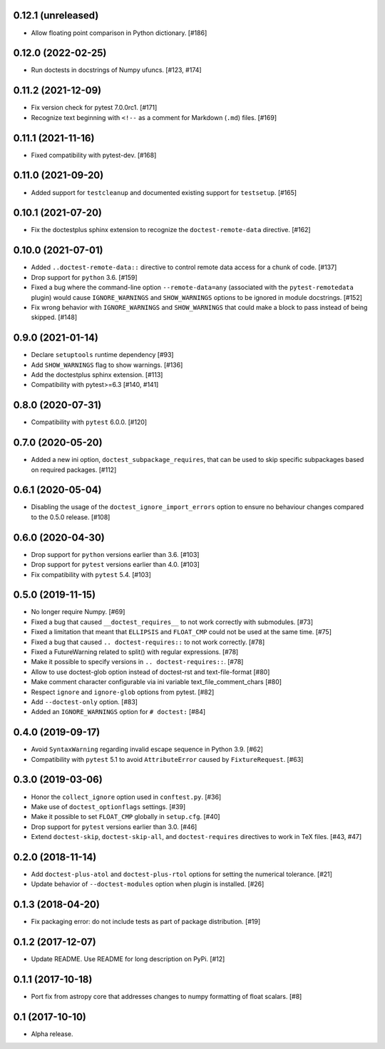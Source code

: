 0.12.1 (unreleased)
===================

- Allow floating point comparison in Python dictionary. [#186]

0.12.0 (2022-02-25)
===================

- Run doctests in docstrings of Numpy ufuncs. [#123, #174]

0.11.2 (2021-12-09)
===================

- Fix version check for pytest 7.0.0rc1. [#171]

- Recognize text beginning with ``<!--`` as a comment for Markdown (``.md``)
  files. [#169]

0.11.1 (2021-11-16)
===================

- Fixed compatibility with pytest-dev. [#168]

0.11.0 (2021-09-20)
===================

- Added support for ``testcleanup`` and documented existing support for
  ``testsetup``. [#165]


0.10.1 (2021-07-20)
===================

- Fix the doctestplus sphinx extension to recognize the
  ``doctest-remote-data`` directive. [#162]


0.10.0 (2021-07-01)
===================

- Added ``..doctest-remote-data::`` directive to control remote data
  access for a chunk of code. [#137]

- Drop support for ``python`` 3.6. [#159]

- Fixed a bug where the command-line option ``--remote-data=any`` (associated
  with the ``pytest-remotedata`` plugin) would cause ``IGNORE_WARNINGS`` and
  ``SHOW_WARNINGS`` options to be ignored in module docstrings. [#152]

- Fix wrong behavior with ``IGNORE_WARNINGS`` and ``SHOW_WARNINGS`` that could
  make a block to pass instead of being skipped. [#148]


0.9.0 (2021-01-14)
==================

- Declare ``setuptools`` runtime dependency [#93]

- Add ``SHOW_WARNINGS`` flag to show warnings. [#136]

- Add the doctestplus sphinx extension. [#113]

- Compatibility with pytest>=6.3 [#140, #141]

0.8.0 (2020-07-31)
==================

- Compatibility with ``pytest`` 6.0.0. [#120]

0.7.0 (2020-05-20)
==================

- Added a new ini option, ``doctest_subpackage_requires``, that can be used to skip
  specific subpackages based on required packages. [#112]

0.6.1 (2020-05-04)
==================

- Disabling the usage of the ``doctest_ignore_import_errors`` option to
  ensure no behaviour changes compared to the 0.5.0 release. [#108]


0.6.0 (2020-04-30)
==================

- Drop support for ``python`` versions earlier than 3.6. [#103]

- Drop support for ``pytest`` versions earlier than 4.0. [#103]

- Fix compatibility with ``pytest`` 5.4. [#103]


0.5.0 (2019-11-15)
==================

- No longer require Numpy. [#69]

- Fixed a bug that caused ``__doctest_requires__`` to not work correctly
  with submodules. [#73]

- Fixed a limitation that meant that ``ELLIPSIS`` and ``FLOAT_CMP`` could not
  be used at the same time. [#75]

- Fixed a bug that caused ``.. doctest-requires::`` to not work correctly. [#78]

- Fixed a FutureWarning related to split() with regular expressions. [#78]

- Make it possible to specify versions in ``.. doctest-requires::``. [#78]

- Allow to use doctest-glob option instead of doctest-rst and text-file-format [#80]

- Make comment character configurable via ini variable text_file_comment_chars [#80]

- Respect ``ignore`` and ``ignore-glob`` options from pytest. [#82]

- Add ``--doctest-only`` option. [#83]

- Added an ``IGNORE_WARNINGS`` option for ``# doctest:`` [#84]

0.4.0 (2019-09-17)
==================

- Avoid ``SyntaxWarning`` regarding invalid escape sequence in Python
  3.9. [#62]

- Compatibility with ``pytest`` 5.1 to avoid ``AttributeError`` caused by
  ``FixtureRequest``. [#63]


0.3.0 (2019-03-06)
==================

- Honor the ``collect_ignore`` option used in ``conftest.py``. [#36]

- Make use of ``doctest_optionflags`` settings. [#39]

- Make it possible to set ``FLOAT_CMP`` globally in ``setup.cfg``. [#40]

- Drop support for ``pytest`` versions earlier than 3.0. [#46]

- Extend ``doctest-skip``, ``doctest-skip-all``, and ``doctest-requires``
  directives to work in TeX files. [#43, #47]


0.2.0 (2018-11-14)
==================

- Add ``doctest-plus-atol`` and ``doctest-plus-rtol`` options for setting the
  numerical tolerance. [#21]

- Update behavior of ``--doctest-modules`` option when plugin is installed. [#26]

0.1.3 (2018-04-20)
==================

- Fix packaging error: do not include tests as part of package distribution.
  [#19]

0.1.2 (2017-12-07)
==================

- Update README. Use README for long description on PyPi. [#12]


0.1.1 (2017-10-18)
==================

- Port fix from astropy core that addresses changes to numpy formatting of
  float scalars. [#8]

0.1 (2017-10-10)
================

- Alpha release.
